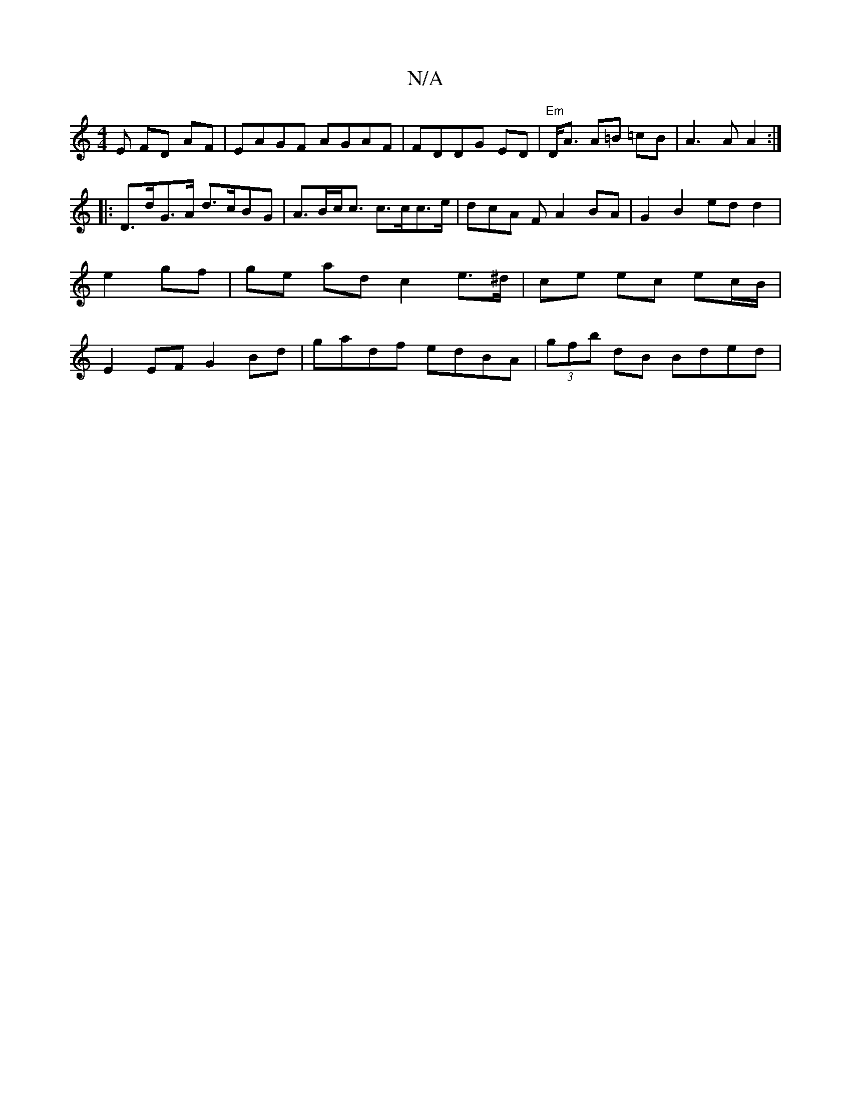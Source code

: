 X:1
T:N/A
M:4/4
R:N/A
K:Cmajor
E FD AF | EAGF AGAF | FDDG ED | "Em"D<A A=B =cB | A3 A A2 :|
|: D>dG>A d>cBG | A>Bc<c c>cc>e | dcA F A2 BA | G2 B2 ed d2 | e2- gf | ge ad c2 e>^d|ce ec ec/B/ | E2 EF G2 Bd | gadf edBA | (3gfb dB Bded|